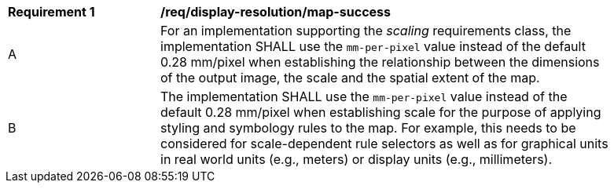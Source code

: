 [[req_display-resolution_map-success]]
[width="90%",cols="2,6a"]
|===
^|*Requirement {counter:req-id}* |*/req/display-resolution/map-success*
^|A |For an implementation supporting the _scaling_ requirements class, the implementation SHALL use the `mm-per-pixel` value instead of the default 0.28 mm/pixel when establishing the relationship between the dimensions of the output image, the scale and the spatial extent of the map.
^|B |The implementation SHALL use the `mm-per-pixel` value instead of the default 0.28 mm/pixel when establishing scale for the purpose of applying styling and symbology rules to the map. For example, this needs to be considered for scale-dependent rule selectors as well as for graphical units in real world units (e.g., meters) or display units (e.g., millimeters).
|===
